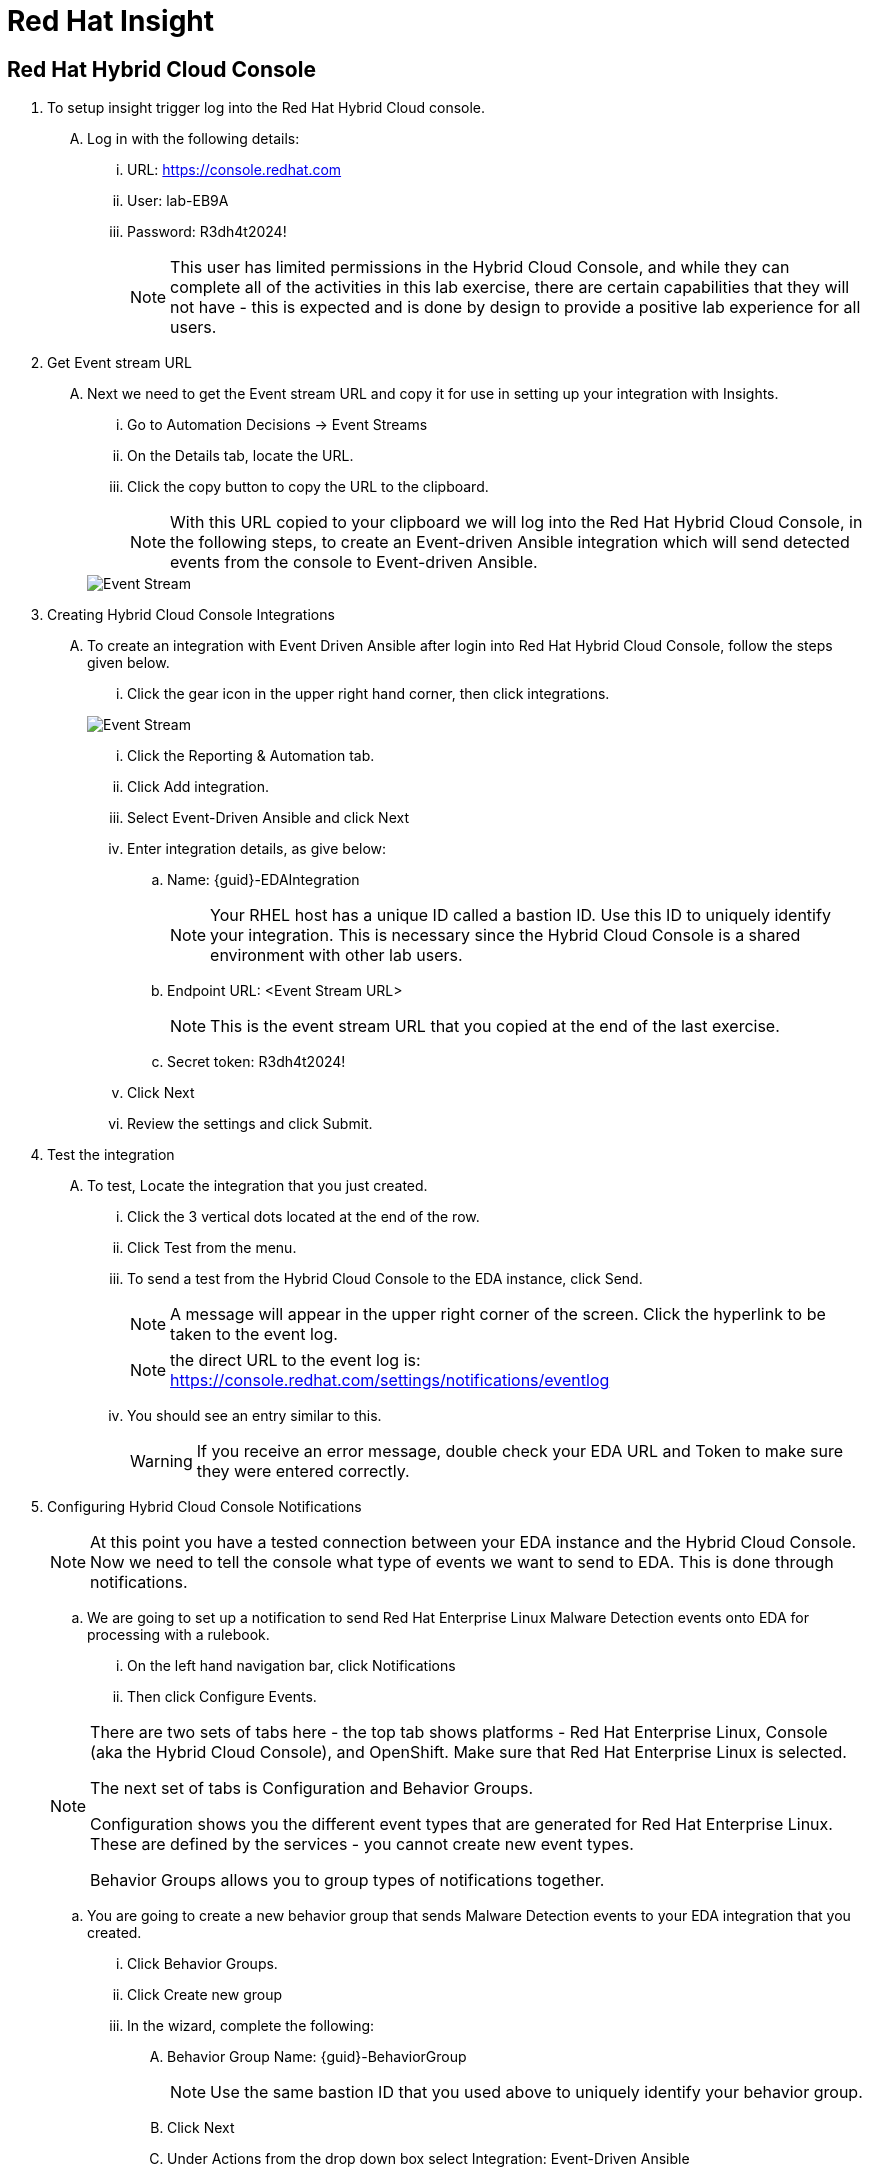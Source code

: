 :hybrid_cloud_url: https://console.redhat.com[window=_blank]
:hybrid_cloud_username: lab-EB9A
:hybrid_cloud_password: R3dh4t2024!
:imagesdir: ../assets/images

= Red Hat Insight


== Red Hat Hybrid Cloud Console

. To setup insight trigger log into the Red Hat Hybrid Cloud console.
+
****
[upperalpha]
.. Log in with the following details:
... URL: {hybrid_cloud_url}
... User:	{hybrid_cloud_username}
... Password: {hybrid_cloud_password}
+
NOTE: This user has limited permissions in the Hybrid Cloud Console, and while they can complete all of the activities in this lab exercise, there are certain capabilities that they will not have - this is expected and is done by design to provide a positive lab experience for all users.

****

. Get Event stream URL
+
****
[upperalpha]

.. Next we need to get the Event stream URL and copy it for use in setting up your integration with Insights.

... Go to Automation Decisions → Event Streams
... On the Details tab, locate the URL.  
... Click the copy button to copy the URL to the clipboard.

+
NOTE: With this URL copied to your clipboard we will log into the Red Hat Hybrid Cloud Console, in the following steps, to create an Event-driven Ansible integration which will send detected events from the console to Event-driven Ansible.  

+
image::eda-event-stream-url.jpg[Event Stream]
****


. Creating Hybrid Cloud Console Integrations
+
****
[upperalpha]
.. To create an integration with Event Driven Ansible after login into Red Hat Hybrid Cloud Console, follow the steps given below.

... Click the gear icon in the upper right hand corner, then click integrations.

+
image::hybrid-cloud-integration-gear.jpg[Event Stream]

... Click the Reporting & Automation tab.
... Click Add integration.
... Select Event-Driven Ansible and click Next
... Enter integration details, as give below:
[loweralpha]
.... Name: {guid}-EDAIntegration
+
NOTE: Your RHEL host has a unique ID called a bastion ID.  Use this ID to uniquely identify your integration.  This is necessary since the Hybrid Cloud Console is a shared environment with other lab users.  
.... Endpoint URL: <Event Stream URL>
+
NOTE: This is the event stream URL that you copied at the end of the last exercise.
.... Secret token: {hybrid_cloud_password}

... Click Next
... Review the settings and click Submit.

****

. Test the integration
+
****
[upperalpha]
.. To test, Locate the integration that you just created.
... Click the 3 vertical dots located at the end of the row.
... Click Test from the menu.
... To send a test from the Hybrid Cloud Console to the EDA instance, click Send.
+
NOTE: A message will appear in the upper right corner of the screen.  Click the hyperlink to be taken to the event log.
+
NOTE: the direct URL to the event log is: https://console.redhat.com/settings/notifications/eventlog 


... You should see an entry similar to this.
+
WARNING: If you receive an error message, double check your EDA URL and Token to make sure they were entered correctly.

****


. Configuring Hybrid Cloud Console Notifications 
+
****
[upperalpha]

[NOTE]
====
At this point you have a tested connection between your EDA instance and the Hybrid Cloud Console.
Now we need to tell the console what type of events we want to send to EDA.
This is done through notifications.
====

.. We are going to set up a notification to send Red Hat Enterprise Linux Malware Detection events onto EDA for processing with a rulebook.
 ... On the left hand navigation bar, click Notifications
 ... Then click Configure Events.

[NOTE] 
====
There are two sets of tabs here - the top tab shows platforms - Red Hat Enterprise Linux, Console (aka the Hybrid Cloud Console), and OpenShift. Make sure that Red Hat Enterprise Linux is selected.

The next set of tabs is Configuration and Behavior Groups.

Configuration shows you the different event types that are generated for Red Hat Enterprise Linux.
These are defined by the services - you cannot create new event types.

Behavior Groups allows you to group types of notifications together.  

====
.. You are going to create a new behavior group that sends Malware Detection events to your EDA integration that you created.

... Click Behavior Groups.
... Click Create new group

... In the wizard, complete the following:
.... Behavior Group Name: {guid}-BehaviorGroup
+
NOTE: Use the same bastion ID that you used above to uniquely identify your behavior group.
.... Click Next
.... Under Actions from the drop down box select Integration: Event-Driven Ansible
.... Under Recipient from the drop down box select your integration.
This should be: {guid}-EDAIntegration

+
NOTE: Additional actions can be added to a behavior group.  As an example, it is possible to have the same group sending data to EDA, Slack, ServiceNow, Microsoft Teams, and a generic webhook.
.... You'll just be configuring the EDA integration at this time.
Click Next.

.... Under Associate event types, in the “Filter by event type” box type malware.
... You.ll see the event type of “Detected Malware”. Check the box to the left of this event type.
.... Click Next.
.... Review and click Finish.

NOTE: At this point you have created an integration and a behavior group in the Hybrid Cloud Console.

****


